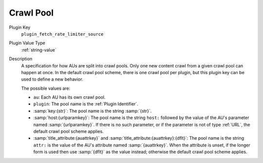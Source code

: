 ==========
Crawl Pool
==========

Plugin Key
   ``plugin_fetch_rate_limiter_source``

Plugin Value Type
   :ref:`string-value`

Description
   A specification for how AUs are split into crawl pools. Only one new content crawl from a given crawl pool can happen at once. In the default crawl pool scheme, there is one crawl pool per plugin, but this plugin key can be used to define a new behavior.

   The possible values are:

   *  ``au``: Each AU has its own crawl pool.

   *  ``plugin``: The pool name is the :ref:`Plugin Identifier`.

   *  :samp:`key:{str}`: The pool name is the string :samp:`{str}`.

   *  :samp:`host:{urlparamkey}`: The pool name is the string ``host:`` followed by the value of the AU's parameter named :samp:`{urlparamkey}`. If there is no such parameter, or if the parameter is not of type :ref:`URL`, the default crawl pool scheme applies.

   *  :samp:`title_attribute:{auattrkey}` and :samp:`title_attribute:{auattrkey}:{dflt}`: The pool name is the string ``attr:`` is the value of the AU's attribute named :samp:`{auattrkey}`. When the attribute is unset, if the longer form is used then use :samp:`{dflt}` as the value instead; otherwise the default crawl pool scheme applies.
